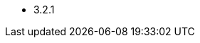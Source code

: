 // The version ranges supported by Spark-Operator
// This is a separate file, since it is used by both the direct Spark documentation, and the overarching
// Stackable Platform documentation.

- 3.2.1
